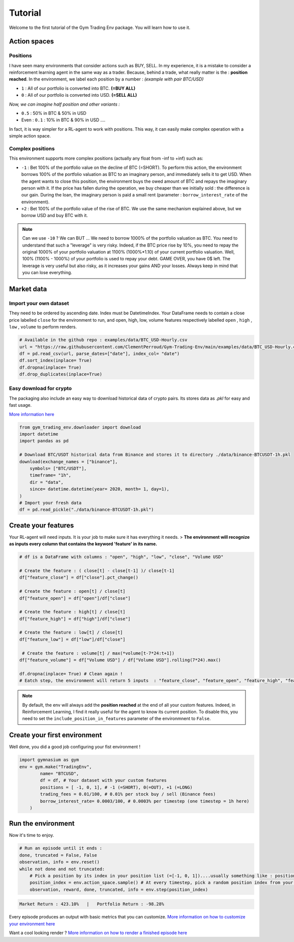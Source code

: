 Tutorial
===================

Welcome to the first tutorial of the Gym Trading Env package. You will learn how to use it. 

.. info:: 

  During the entire tutorial, we will consider that we want to trade on the BTC/USD pair

Action spaces
----------------------

Positions
^^^^^^^^^

I have seen many environments that consider actions such as BUY, SELL. In my experience, it is a mistake to consider a reinforcement learning agent in the same way as a trader. Because, behind a trade, what really matter is the : **position reached**. In the environment, we label each position by a number :
*(example with pair BTC/USD)*

* ``1`` : All of our portfolio is converted into BTC. **(=BUY ALL)**
* ``0`` : All of our portfolio is converted into USD. **(=SELL ALL)**
*Now, we can imagine half position and other variants :*

* ``0.5`` : 50% in BTC & 50% in USD
* Even : ``0.1`` : 10% in BTC & 90% in USD ....
In fact, it is way simpler for a RL-agent to work with positions. This way, it can easily make complex operation with a simple action space.

.. code-block::python
  
    positions = [0, 0.5, 1]
    #... environment has been initialized with your positions list on pair BTC/USD
    _ = env.step(1)
    # You just told the environment the reached the position : positions[1] = 0.5 ! The environment manages the trades to reach this 50% BTC, 50% USD
 

Complex positions
^^^^^^^^^^^^^^^^

This environment supports more complex positions (actually any float from -inf to +inf) such as:

* ``-1`` : Bet 100% of the portfolio value on the decline of BTC (=SHORT). To perform this action, the environment borrows 100% of the portfolio valuation as BTC to an imaginary person, and immediately sells it to get USD. When the agent wants to close this position, the environment buys the owed amount of BTC and repays the imaginary person with it. If the price has fallen during the operation, we buy cheaper than we initially sold : the difference is our gain. During the loan, the imaginary person is paid a small rent (parameter : ``borrow_interest_rate`` of the environment).
* ``+2`` : Bet 100% of the portfolio value of the rise of BTC. We use the same mechanism explained above, but we borrow USD and buy BTC with it.

.. note::

  Can we use ``-10`` ?
  We can BUT ... We need to borrow 1000% of the portfolio valuation as BTC. You need to understand that such a "leverage" is very risky. Indeed, if the BTC price rise by 10%, you need to repay the original 1000% of your portfolio valuation at 1100% (1000%*1.10) of your current portfolio valuation. Well, 100% (1100% - 1000%) of your portfolio is used to repay your debt. GAME OVER, you have 0$ left. The leverage is very useful but also risky, as it increases your gains AND your losses. Always keep in mind that you can lose everything.


Market data
-------------------

Import your own dataset
^^^^^^^^^^

They need to be ordered by ascending date. Index must be DatetimeIndex. Your DataFrame needs to contain a close price labelled ``close`` for the environment to run, and open, high, low, volume features respectively labelled ``open`` , ``high`` , ``low`` , ``volume`` to perform renders.

.. code-block:: python

  # Available in the github repo : examples/data/BTC_USD-Hourly.csv
  url = "https://raw.githubusercontent.com/ClementPerroud/Gym-Trading-Env/main/examples/data/BTC_USD-Hourly.csv"
  df = pd.read_csv(url, parse_dates=["date"], index_col= "date")
  df.sort_index(inplace= True)
  df.dropna(inplace= True)
  df.drop_duplicates(inplace=True)

  
Easy download for crypto
^^^^^^^^^^^^^^^^
The packaging also include an easy way to download historical data of crypto pairs. Its stores data as `.pkl` for easy and fast usage. 

`More information here  <https://gym-trading-env.readthedocs.io/en/latest/download.html>`_

.. code-block:: python

  from gym_trading_env.downloader import download
  import datetime
  import pandas as pd
  
  # Download BTC/USDT historical data from Binance and stores it to directory ./data/binance-BTCUSDT-1h.pkl
  download(exchange_names = ["binance"],
      symbols= ["BTC/USDT"],
      timeframe= "1h",
      dir = "data",
      since= datetime.datetime(year= 2020, month= 1, day=1),
  )
  # Import your fresh data
  df = pd.read_pickle("./data/binance-BTCUSDT-1h.pkl")


Create your features
-------------------

Your RL-agent will need inputs. It is your job to make sure it has everything it needs. 
> **The environment will recognize as inputs every column that contains the keyword 'feature' in its name.**

.. code-block:: python

  # df is a DataFrame with columns : "open", "high", "low", "close", "Volume USD"
  
  # Create the feature : ( close[t] - close[t-1] )/ close[t-1]
  df["feature_close"] = df["close"].pct_change() 
  
  # Create the feature : open[t] / close[t]
  df["feature_open"] = df["open"]/df["close"]
  
  # Create the feature : high[t] / close[t]
  df["feature_high"] = df["high"]/df["close"]
  
  # Create the feature : low[t] / close[t]
  df["feature_low"] = df["low"]/df["close"]
  
   # Create the feature : volume[t] / max(*volume[t-7*24:t+1])
  df["feature_volume"] = df["Volume USD"] / df["Volume USD"].rolling(7*24).max()
  
  df.dropna(inplace= True) # Clean again !
  # Eatch step, the environment will return 5 inputs  : "feature_close", "feature_open", "feature_high", "feature_low", "feature_volume"
  
.. note::

  By default, the env will always add the **position reached** at the end of all your custom features. Indeed, in Reinforcement Learning, I find it really useful for the agent to know its current position. To disable this, you need to set the ``include_position_in_features`` parameter of the environmnent to ``False``.
 
 
Create your first environment
-------------------

Well done, you did a good job configuring your fist environment !

.. code-block:: python

  import gymnasium as gym
  env = gym.make("TradingEnv",
          name= "BTCUSD",
          df = df, # Your dataset with your custom features 
          positions = [ -1, 0, 1], # -1 (=SHORT), 0(=OUT), +1 (=LONG)
          trading_fees = 0.01/100, # 0.01% per stock buy / sell (Binance fees)
          borrow_interest_rate= 0.0003/100, # 0.0003% per timestep (one timestep = 1h here)
      )
  
Run the environment
-------------------

Now it's time to enjoy.

.. code-block:: python
 
  # Run an episode until it ends :
  done, truncated = False, False
  observation, info = env.reset()
  while not done and not truncated:
      # Pick a position by its index in your position list (=[-1, 0, 1])....usually something like : position_index = your_policy(observation)
      position_index = env.action_space.sample() # At every timestep, pick a random position index from your position list (=[-1, 0, 1])
      observation, reward, done, truncated, info = env.step(position_index)
 
.. code-block:: bash

  Market Return : 423.10%   |   Portfolio Return : -98.28%

Every episode produces an output with basic metrics that you can customize. `More information on how to customize your environment here <https://gym-trading-env.readthedocs.io/en/latest/customization.html#>`_

Want a cool looking render ? `More information on how to render a finished episode here <https://gym-trading-env.readthedocs.io/en/latest/render.html>`_

  
